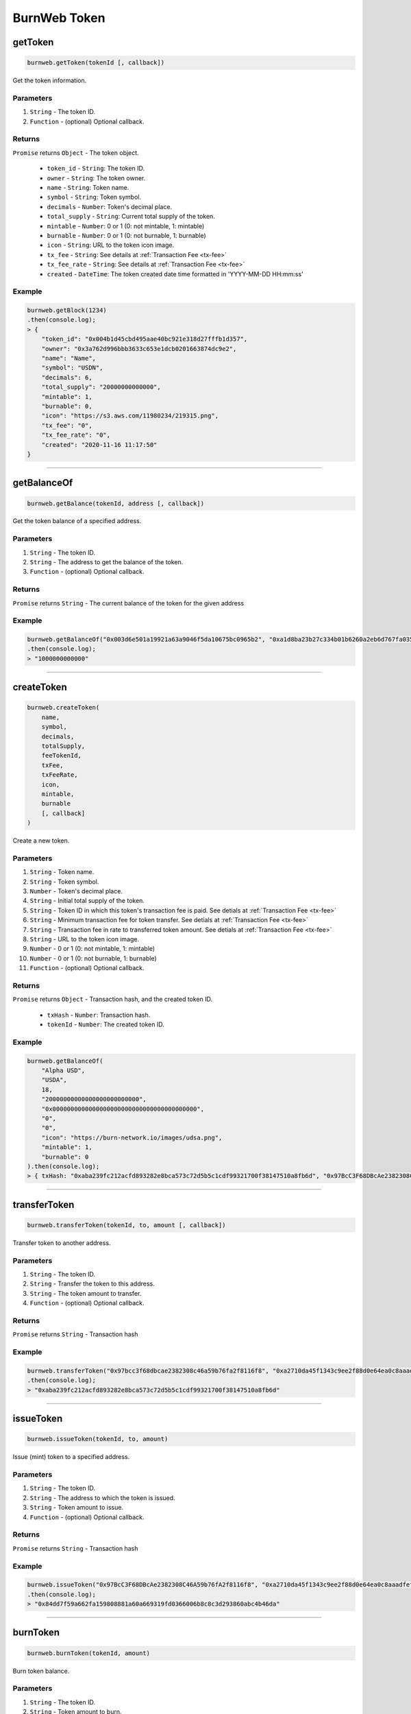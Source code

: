 .. _burnweb-token:

=============
BurnWeb Token
=============

getToken
=====================

.. code-block:: javascript

    burnweb.getToken(tokenId [, callback])

Get the token information.

----------
Parameters
----------

1. ``String`` - The token ID.
2. ``Function`` - (optional) Optional callback.

-------
Returns
-------

``Promise`` returns ``Object`` - The token object.

  - ``token_id`` - ``String``: The token ID.
  - ``owner`` - ``String``: The token owner.
  - ``name`` - ``String``: Token name.
  - ``symbol`` - ``String``: Token symbol.
  - ``decimals`` - ``Number``: Token's decimal place.
  - ``total_supply`` - ``String``: Current total supply of the token.
  - ``mintable`` - ``Number``: 0 or 1 (0: not mintable, 1: mintable)
  - ``burnable`` - ``Number``: 0 or 1 (0: not burnable, 1: burnable)
  - ``icon`` - ``String``: URL to the token icon image.
  - ``tx_fee`` - ``String``: See details at :ref:`Transaction Fee <tx-fee>` 
  - ``tx_fee_rate`` - ``String``: See details at :ref:`Transaction Fee <tx-fee>` 
  - ``created`` - ``DateTime``: The token created date time formatted in 'YYYY-MM-DD HH:mm:ss'

-------
Example
-------


.. code-block:: javascript

    burnweb.getBlock(1234)
    .then(console.log);
    > {
        "token_id": "0x004b1d45cbd495aae40bc921e318d27fffb1d357",
        "owner": "0x3a762d996bbb3633c653e1dcb0201663874dc9e2",
        "name": "Name",
        "symbol": "USDN",
        "decimals": 6,
        "total_supply": "20000000000000",
        "mintable": 1,
        "burnable": 0,
        "icon": "https://s3.aws.com/11980234/219315.png",
        "tx_fee": "0",
        "tx_fee_rate": "0",
        "created": "2020-11-16 11:17:50"
    }

------------------------------------------------------------------------------

getBalanceOf
=====================

.. code-block:: javascript

    burnweb.getBalance(tokenId, address [, callback])

Get the token balance of a specified address.

----------
Parameters
----------

1. ``String`` - The token ID.
2. ``String`` - The address to get the balance of the token.
3. ``Function`` - (optional) Optional callback.

-------
Returns
-------

``Promise`` returns ``String`` - The current balance of the token for the given address

-------
Example
-------

.. code-block:: javascript

    burnweb.getBalanceOf("0x003d6e501a19921a63a9046f5da10675bc0965b2", "0xa1d8ba23b27c334b01b6260a2eb6d767fa035cb2")
    .then(console.log);
    > "1000000000000"

------------------------------------------------------------------------------

createToken
=====================

.. code-block:: javascript

    burnweb.createToken(
        name,
        symbol,
        decimals,
        totalSupply,
        feeTokenId,
        txFee,
        txFeeRate,
        icon,
        mintable,
        burnable
        [, callback]
    )

Create a new token.

----------
Parameters
----------

1. ``String`` - Token name.
2. ``String`` - Token symbol.
3. ``Number`` - Token's decimal place.
4. ``String`` - Initial total supply of the token.
5. ``String`` - Token ID in which this token's transaction fee is paid. See detials at :ref:`Transaction Fee <tx-fee>` 
6. ``String`` - Minimum transaction fee for token transfer. See detials at :ref:`Transaction Fee <tx-fee>` 
7. ``String`` - Transaction fee in rate to transferred token amount. See detials at :ref:`Transaction Fee <tx-fee>` 
8. ``String`` - URL to the token icon image.
9. ``Number`` - 0 or 1 (0: not mintable, 1: mintable)
10. ``Number`` - 0 or 1 (0: not burnable, 1: burnable)
11. ``Function`` - (optional) Optional callback.

-------
Returns
-------

``Promise`` returns ``Object`` - Transaction hash, and the created token ID.

  - ``txHash`` - ``Number``: Transaction hash.
  - ``tokenId`` - ``Number``: The created token ID.

-------
Example
-------

.. code-block:: javascript

    burnweb.getBalanceOf(
        "Alpha USD",
        "USDA",
        18,
        "20000000000000000000000000",
        "0x0000000000000000000000000000000000000000",
        "0",
        "0",
        "icon": "https://burn-network.io/images/udsa.png",
        "mintable": 1,
        "burnable": 0
    ).then(console.log);
    > { txHash: "0xaba239fc212acfd893282e8bca573c72d5b5c1cdf99321700f38147510a8fb6d", "0x97BcC3F68DBcAe2382308C46A59b76fA2f8116f8" }

------------------------------------------------------------------------------

transferToken
=====================

.. code-block:: javascript

    burnweb.transferToken(tokenId, to, amount [, callback])

Transfer token to another address.

----------
Parameters
----------

1. ``String`` - The token ID.
2. ``String`` - Transfer the token to this address.
3. ``String`` - The token amount to transfer.
4. ``Function`` - (optional) Optional callback.

-------
Returns
-------

``Promise`` returns ``String`` - Transaction hash

-------
Example
-------

.. code-block:: javascript

    burnweb.transferToken("0x97bcc3f68dbcae2382308c46a59b76fa2f8116f8", "0xa2710da45f1343c9ee2f88d0e64ea0c8aaadfeff", "20000")
    .then(console.log);
    > "0xaba239fc212acfd893282e8bca573c72d5b5c1cdf99321700f38147510a8fb6d"

------------------------------------------------------------------------------

issueToken
=====================

.. code-block:: javascript

    burnweb.issueToken(tokenId, to, amount)

Issue (mint) token to a specified address.

----------
Parameters
----------

1. ``String`` - The token ID.
2. ``String`` - The address to which the token is issued.
3. ``String`` - Token amount to issue.
4. ``Function`` - (optional) Optional callback.

-------
Returns
-------

``Promise`` returns ``String`` - Transaction hash

-------
Example
-------

.. code-block:: javascript

    burnweb.issueToken("0x97BcC3F68DBcAe2382308C46A59b76fA2f8116f8", "0xa2710da45f1343c9ee2f88d0e64ea0c8aaadfeff", "1000000000000000000000000")
    .then(console.log);
    > "0x84dd7f59a662fa159808881a60a669319fd0366006b8c8c3d293860abc4b46da"

------------------------------------------------------------------------------

burnToken
=====================

.. code-block:: javascript

    burnweb.burnToken(tokenId, amount)

Burn token balance.

----------
Parameters
----------

1. ``String`` - The token ID.
2. ``String`` - Token amount to burn. 
3. ``Function`` - (optional) Optional callback.

-------
Returns
-------

``Promise`` returns ``String`` - Transaction hash

-------
Example
-------

.. code-block:: javascript

    burnweb.burnToken("0x97BcC3F68DBcAe2382308C46A59b76fA2f8116f8", "100000000000000000000")
    .then(console.log);
    > "0xe0509cc9e9569a693e38246cffaeb3997d44167c9cc2500088505cd68abe9d23"

------------------------------------------------------------------------------

listTokenTransactions
=====================

.. code-block:: javascript

    burnweb.listTokenTransactions(tokenId, from, to, start, end [, callback])

List transactions for specified token.

----------
Parameters
----------

1. ``String`` - The token ID.
2. ``String`` - (optional) Token sender
3. ``String`` - (optional) Token receiver
4. ``String`` - DateTime range start (e.g. "2021-02-15 07:52:37")
5. ``String`` - DateTime range end (e.g. "2025-02-15 01:00:00")
6. ``Function`` - (optional) Optional callback.

-------
Returns
-------

``Promise`` returns ``Object`` - The list of transaction object.

  - ``tx_id`` 32 Bytes - ``String``: Hash of the transaction.
  - ``block_number`` - ``Number``: The block number where the transaction is included.
  - ``nonce`` - ``Number``: Unique number for the transaction.
  - ``token_id`` - ``String``: If token transfer transaction, the token id of the transferred token.
  - ``source`` - ``String``: If token transfer transaction, the addresss of the token sender.
  - ``target`` - ``String``: If token transfer transaction, the addresss of the token receiver.
  - ``amount`` - ``Number``: If token transfer transaction, the amount of token transferred.
  - ``fee`` - ``Number``: Transaction fee deducted. See :ref:`fee <tx-fee>` for more details.
  - ``data`` - ``String``: RLP endoded parameters. See :ref:`data <tx-data>` for more details.
  - ``signature`` - ``String``: Transaction signature. See :ref:`signature <tx-hash-signature>` for more details.
  - ``created`` - ``DateTime``: The transaction created date time formatted in 'YYYY-MM-DD HH:mm:ss'

-------
Example
-------

.. code-block:: javascript

    burnweb.listTokenTransactions("0x0000000000000000000000000000000000000000", undefined, undefined, "2021-02-15 00:0:00", "9999-01-01 00:00:00")
    .then(console.log);
    > [
        {
          "tx_id": "0x335341f1cba6eb17b7c6cbf76d59db5a8ba4f936cd88977892c704b089f0b91a",
          "block_number": "8898401",
          "nonce": "388348616525703",
          "token_id": "0x0000000000000000000000000000000000000000",
          "source": "0x4bea9f4ebba2c63289fb257ed58df1e0e572b1e4",
          "target": "0x93106e4f822ec69776f8fa8dfa514701308cd510",
          "amount": "1100000000000000000",
          "fee": "100",
          "data": "",
          "signature": "8422d2f46d65626f0be85788d8595135fbf4af048b1a77fa00495ff9ba17b6bc94ee66066ed5b64217c57a727f3ce833a3be2e310723b6bf4c68bb45c07e23ccf9af2f",
          "created": "2021-02-15 07:52:46"
        }
      ]
